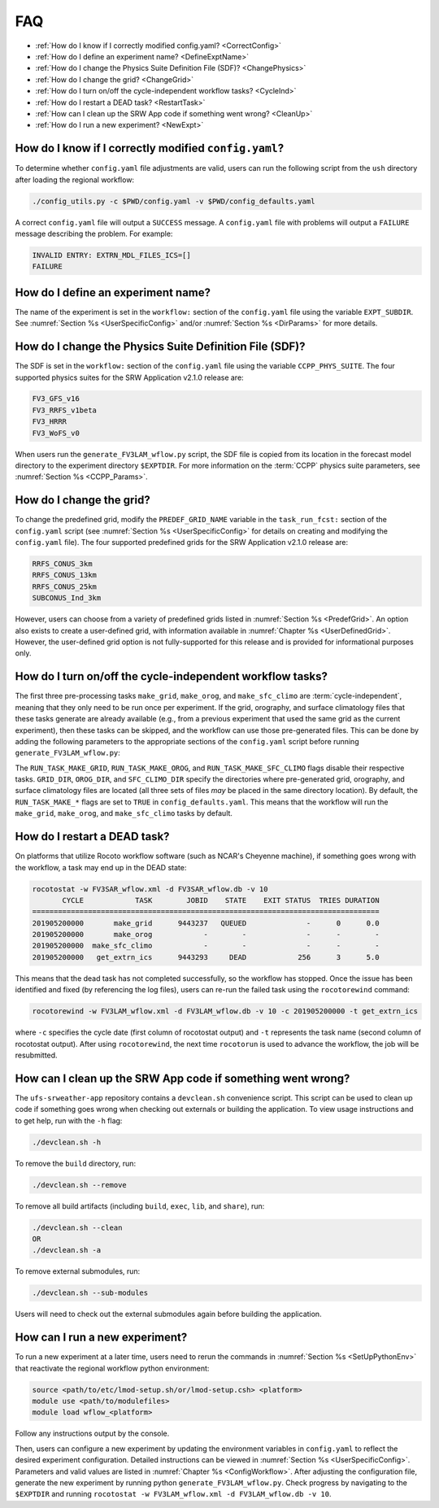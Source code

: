 .. _FAQ:
  
****
FAQ
****

* :ref:`How do I know if I correctly modified config.yaml? <CorrectConfig>`
* :ref:`How do I define an experiment name? <DefineExptName>`
* :ref:`How do I change the Physics Suite Definition File (SDF)? <ChangePhysics>`
* :ref:`How do I change the grid? <ChangeGrid>`
* :ref:`How do I turn on/off the cycle-independent workflow tasks? <CycleInd>`
* :ref:`How do I restart a DEAD task? <RestartTask>`
* :ref:`How can I clean up the SRW App code if something went wrong? <CleanUp>`
* :ref:`How do I run a new experiment? <NewExpt>`

.. _CorrectConfig:

=========================================================
How do I know if I correctly modified ``config.yaml``?
=========================================================

To determine whether ``config.yaml`` file adjustments are valid, users can run the following script from the ``ush`` directory after loading the regional workflow:

.. code-block:: console

   ./config_utils.py -c $PWD/config.yaml -v $PWD/config_defaults.yaml

A correct ``config.yaml`` file will output a ``SUCCESS`` message. A ``config.yaml`` file with problems will output a ``FAILURE`` message describing the problem. For example:

.. code-block:: console

   INVALID ENTRY: EXTRN_MDL_FILES_ICS=[]
   FAILURE


.. _DefineExptName:

====================================
How do I define an experiment name?
====================================

The name of the experiment is set in the ``workflow:`` section of the ``config.yaml`` file using the variable ``EXPT_SUBDIR``.
See :numref:`Section %s <UserSpecificConfig>` and/or :numref:`Section %s <DirParams>` for more details.


.. _ChangePhysics:

=========================================================
How do I change the Physics Suite Definition File (SDF)?
=========================================================

The SDF is set in the ``workflow:`` section of the ``config.yaml`` file using the variable ``CCPP_PHYS_SUITE``. The four supported physics suites for the SRW Application v2.1.0 release are:

.. code-block:: console

   FV3_GFS_v16
   FV3_RRFS_v1beta
   FV3_HRRR
   FV3_WoFS_v0

When users run the ``generate_FV3LAM_wflow.py`` script, the SDF file is copied from its location in the forecast
model directory to the experiment directory ``$EXPTDIR``. For more information on the :term:`CCPP` physics suite parameters, see :numref:`Section %s <CCPP_Params>`.

.. _ChangeGrid:

===========================
How do I change the grid?
===========================

To change the predefined grid, modify the ``PREDEF_GRID_NAME`` variable in the ``task_run_fcst:`` section of the ``config.yaml`` script (see :numref:`Section %s <UserSpecificConfig>` for details on creating and modifying the ``config.yaml`` file). The four supported predefined grids for the SRW Application v2.1.0 release are:

.. code-block:: console

   RRFS_CONUS_3km
   RRFS_CONUS_13km
   RRFS_CONUS_25km
   SUBCONUS_Ind_3km

However, users can choose from a variety of predefined grids listed in :numref:`Section %s <PredefGrid>`. An option also exists to create a user-defined grid, with information available in :numref:`Chapter %s <UserDefinedGrid>`. However, the user-defined grid option is not fully-supported for this release and is provided for informational purposes only. 

.. _CycleInd:

===========================================================
How do I turn on/off the cycle-independent workflow tasks?
===========================================================

The first three pre-processing tasks ``make_grid``, ``make_orog``, and ``make_sfc_climo``
are :term:`cycle-independent`, meaning that they only need to be run once per experiment. If the
grid, orography, and surface climatology files that these tasks generate are already 
available (e.g., from a previous experiment that used the same grid as the current experiment), then
these tasks can be skipped, and the workflow can use those pre-generated files. This 
can be done by adding the following parameters to the appropriate sections of the ``config.yaml`` script before running ``generate_FV3LAM_wflow.py``:

.. code-block:: console
   workflow_switches:
      RUN_TASK_MAKE_GRID: false
      RUN_TASK_MAKE_OROG: false
      RUN_TASK_MAKE_SFC_CLIMO: false
   task_make_grid:
      GRID_DIR: /path/to/directory/containing/grid/files
   task_make_orog:
      OROG_DIR: /path/to/directory/containing/orography/files
   task_make_sfc_climo:
      SFC_CLIMO_DIR: /path/to/directory/containing/surface/climatology/files
   

The ``RUN_TASK_MAKE_GRID``, ``RUN_TASK_MAKE_OROG``, and ``RUN_TASK_MAKE_SFC_CLIMO`` flags
disable their respective tasks. ``GRID_DIR``, ``OROG_DIR``, and ``SFC_CLIMO_DIR``
specify the directories where pre-generated grid, orography, and surface climatology files are located (all
three sets of files *may* be placed in the same directory location). By default, the ``RUN_TASK_MAKE_*`` 
flags are set to ``TRUE`` in ``config_defaults.yaml``. This means that the workflow will
run the ``make_grid``, ``make_orog``, and ``make_sfc_climo`` tasks by default.

.. _RestartTask:

=============================
How do I restart a DEAD task?
=============================

On platforms that utilize Rocoto workflow software (such as NCAR's Cheyenne machine), if
something goes wrong with the workflow, a task may end up in the DEAD state:

.. code-block:: console

   rocotostat -w FV3SAR_wflow.xml -d FV3SAR_wflow.db -v 10
          CYCLE            TASK        JOBID    STATE    EXIT STATUS  TRIES DURATION
   =================================================================================
   201905200000       make_grid      9443237   QUEUED              -      0      0.0
   201905200000       make_orog            -        -              -      -        -
   201905200000  make_sfc_climo            -        -              -      -        -
   201905200000   get_extrn_ics      9443293     DEAD            256      3      5.0

This means that the dead task has not completed successfully, so the workflow has stopped. Once the issue
has been identified and fixed (by referencing the log files), users can re-run the failed task using the ``rocotorewind`` command:

.. code-block:: console

   rocotorewind -w FV3LAM_wflow.xml -d FV3LAM_wflow.db -v 10 -c 201905200000 -t get_extrn_ics

where ``-c`` specifies the cycle date (first column of rocotostat output) and ``-t`` represents the task name
(second column of rocotostat output). After using ``rocotorewind``, the next time ``rocotorun`` is used to
advance the workflow, the job will be resubmitted.

.. _CleanUp:

===============================================================
How can I clean up the SRW App code if something went wrong?
===============================================================

The ``ufs-srweather-app`` repository contains a ``devclean.sh`` convenience script. This script can be used to clean up code if something goes wrong when checking out externals or building the application. To view usage instructions and to get help, run with the ``-h`` flag:

.. code-block:: console

   ./devclean.sh -h

To remove the ``build`` directory, run:

.. code-block:: console

   ./devclean.sh --remove

To remove all build artifacts (including ``build``, ``exec``, ``lib``, and ``share``), run: 

.. code-block:: console

   ./devclean.sh --clean
   OR
   ./devclean.sh -a

To remove external submodules, run: 

.. code-block:: console

   ./devclean.sh --sub-modules

Users will need to check out the external submodules again before building the application. 

.. _NewExpt:

==================================
How can I run a new experiment?
==================================

To run a new experiment at a later time, users need to rerun the commands in :numref:`Section %s <SetUpPythonEnv>` that reactivate the regional workflow python environment: 

.. code-block:: console

   source <path/to/etc/lmod-setup.sh/or/lmod-setup.csh> <platform>
   module use <path/to/modulefiles>
   module load wflow_<platform>

Follow any instructions output by the console. 

Then, users can configure a new experiment by updating the environment variables in ``config.yaml`` to reflect the desired experiment configuration. Detailed instructions can be viewed in :numref:`Section %s <UserSpecificConfig>`. Parameters and valid values are listed in :numref:`Chapter %s <ConfigWorkflow>`. After adjusting the configuration file, generate the new experiment by running python ``generate_FV3LAM_wflow.py``. Check progress by navigating to the ``$EXPTDIR`` and running ``rocotostat -w FV3LAM_wflow.xml -d FV3LAM_wflow.db -v 10``.

